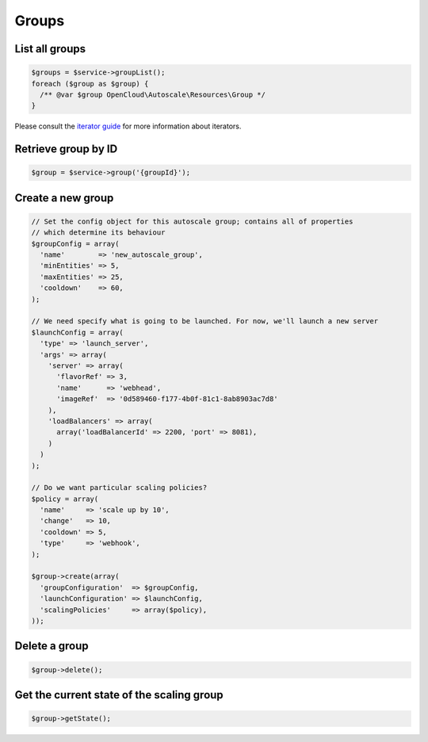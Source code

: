 Groups
======

List all groups
---------------

.. code-block:: php

  $groups = $service->groupList();
  foreach ($group as $group) {
    /** @var $group OpenCloud\Autoscale\Resources\Group */
  }

Please consult the `iterator guide </iterators>`__ for more information about
iterators.


Retrieve group by ID
--------------------

.. code-block:: php

  $group = $service->group('{groupId}');


Create a new group
------------------

.. code-block:: php

  // Set the config object for this autoscale group; contains all of properties
  // which determine its behaviour
  $groupConfig = array(
    'name'        => 'new_autoscale_group',
    'minEntities' => 5,
    'maxEntities' => 25,
    'cooldown'    => 60,
  );

  // We need specify what is going to be launched. For now, we'll launch a new server
  $launchConfig = array(
    'type' => 'launch_server',
    'args' => array(
      'server' => array(
        'flavorRef' => 3,
        'name'      => 'webhead',
        'imageRef'  => '0d589460-f177-4b0f-81c1-8ab8903ac7d8'
      ),
      'loadBalancers' => array(
        array('loadBalancerId' => 2200, 'port' => 8081),
      )
    )
  );

  // Do we want particular scaling policies?
  $policy = array(
    'name'     => 'scale up by 10',
    'change'   => 10,
    'cooldown' => 5,
    'type'     => 'webhook',
  );

  $group->create(array(
    'groupConfiguration'  => $groupConfig,
    'launchConfiguration' => $launchConfig,
    'scalingPolicies'     => array($policy),
  ));

Delete a group
--------------

.. code-block:: php

  $group->delete();

Get the current state of the scaling group
------------------------------------------

.. code-block:: php

  $group->getState();
